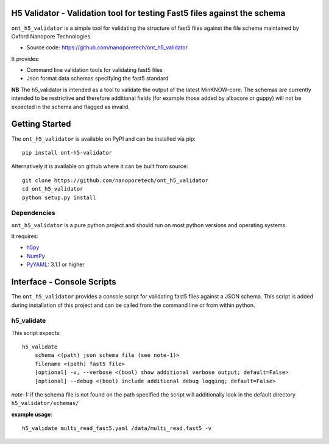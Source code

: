 H5 Validator - Validation tool for testing Fast5 files against the schema
===============================================================================

``ont_h5_validator`` is a simple tool for validating the structure of fast5 files
against the file schema maintained by Oxford Nanopore Technologies

- Source code: https://github.com/nanoporetech/ont_h5_validator

It provides:

- Command line validation tools for validating fast5 files
- Json format data schemas specifying the fast5 standard

**NB** The h5_validator is intended as a tool to validate the output of the
latest MinKNOW-core. The schemas are currently intended to be restrictive and
therefore additional fields (for example those added by albacore or guppy)
will not be expected in the schema and flagged as invalid.

Getting Started
===============================================================================
The ``ont_h5_validator`` is available on PyPI and can be installed via pip::

    pip install ont-h5-validator

Alternatively it is available on github where it can be built from source::

    git clone https://github.com/nanoporetech/ont_h5_validator
    cd ont_h5_validator
    python setup.py install

Dependencies
------------------------------------------------------------------------------
``ont_h5_validator`` is a pure python project and should run on most python
versions and operating systems.

It requires:

- `h5py <http://www.h5py.org>`_
- `NumPy <https://www.numpy.org>`_
- `PyYAML <https://pyyaml.org>`_: 3.1.1 or higher

Interface - Console Scripts
===============================================================================
The ``ont_h5_validator`` provides a console script for validating fast5 files
against a JSON schema. This script is added during installation of this
project and can be called from the command line or from within python.

h5_validate
-------------------------------------------------------------------------------
This script expects::

    h5_validate
        schema <(path) json schema file (see note-1)>
        filename <(path) fast5 file>
        [optional] -v, --verbose <(bool) show additional verbose output; default=False>
        [optional] --debug <(bool) include additional debug logging; default=False>

*note-1:* if the schema file is not found on the path specified the script will
additionally look in the default directory ``h5_validator/schemas/``

**example usage**::

    h5_validate multi_read_fast5.yaml /data/multi_read.fast5 -v
